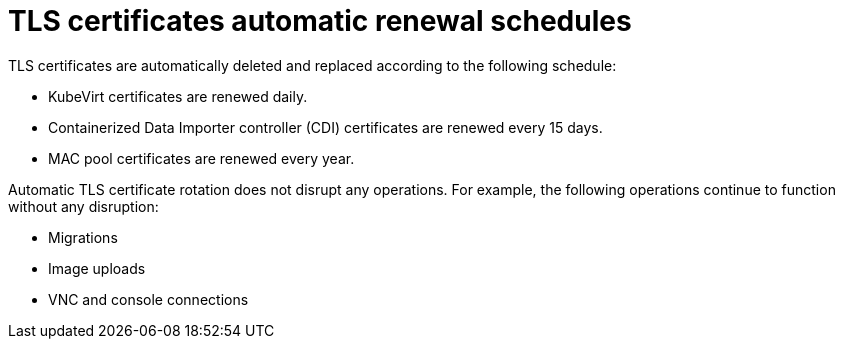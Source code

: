 // Module included in the following assemblies:
//
// * virt/node_maintenance/virt-automatic-certificates.adoc

[id="virt-automatic-certificates-renewal_{context}"]
= TLS certificates automatic renewal schedules

[role="_abstract"]
TLS certificates are automatically deleted and replaced according to the following schedule:

* KubeVirt certificates are renewed daily.

* Containerized Data Importer controller (CDI)
 certificates are renewed every 15 days.

* MAC pool certificates are renewed every year.

Automatic TLS certificate rotation does not disrupt any operations. For example, the following operations continue to function without any disruption:

* Migrations

* Image uploads

* VNC and console connections
